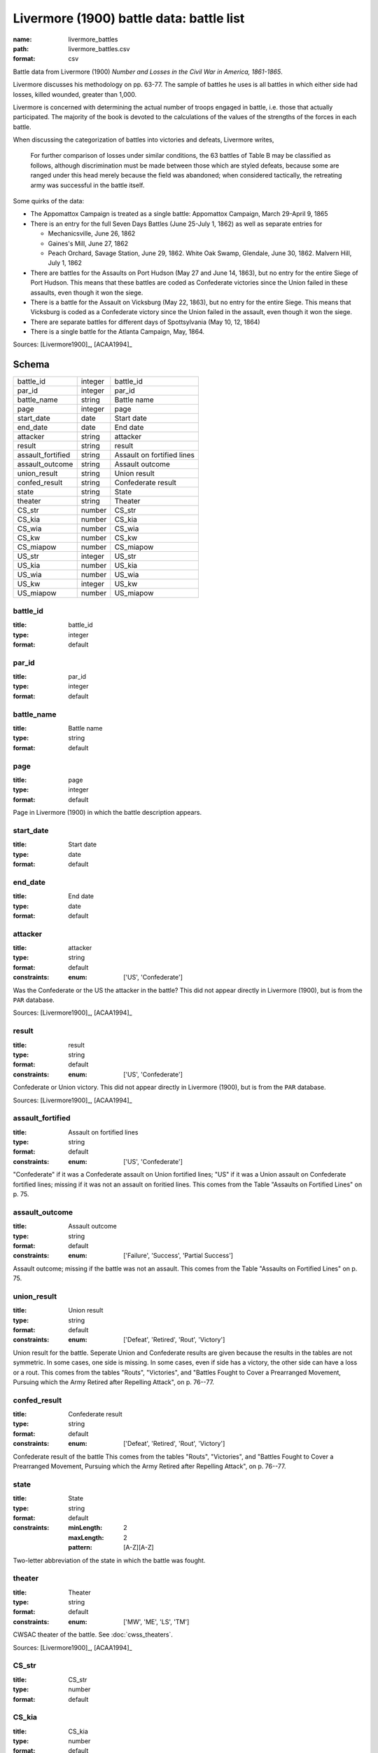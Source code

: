 #########################################
Livermore (1900) battle data: battle list
#########################################

:name: livermore_battles
:path: livermore_battles.csv
:format: csv

Battle data from Livermore (1900) *Number and Losses in the Civil War in America, 1861-1865*.

Livermore discusses his methodology on pp. 63-77. The sample of
battles he uses is all battles in which either side had losses, killed
wounded, greater than 1,000.

Livermore is concerned with determining the actual number of troops
engaged in battle, i.e. those that actually participated. The majority
of the book is devoted to the calculations of the values of the
strengths of the forces in each battle.

When discussing the categorization of battles into victories and
defeats, Livermore writes,

    For further comparison of losses under similar conditions, the 63
    battles of Table B may be classified as follows, although
    discrimination must be made between those which are styled defeats,
    because some are ranged under this head merely because the field was
    abandoned; when considered tactically, the retreating army was
    successful in the battle itself.

Some quirks of the data:

- The Appomattox Campaign is treated as a single battle: Appomattox Campaign, March 29-April 9, 1865
- There is an entry for the full Seven Days Battles (June 25-July 1, 1862) as well as separate entries for

  - Mechanicsville, June 26, 1862
  - Gaines's Mill, June 27, 1862
  - Peach Orchard, Savage Station, June 29, 1862. White Oak Swamp, Glendale, June 30, 1862. Malvern Hill, July 1, 1862

- There are battles for the Assaults on Port Hudson (May 27 and June 14, 1863), but no entry for the entire Siege of Port Hudson. This means that these battles are coded as Confederate victories since the Union failed in these assaults, even though it won the siege.
- There is a battle for the Assault on Vicksburg (May 22, 1863), but no entry for the entire Siege. This means that Vicksburg is coded as a Confederate victory since the Union failed in the assault, even though it won the siege.
- There are separate battles for different days of Spottsylvania (May 10, 12, 1864)
- There is a single battle for the Atlanta Campaign, May, 1864.


Sources: [Livermore1900]_, [ACAA1994]_


Schema
======



=================  =======  ==========================
battle_id          integer  battle_id
par_id             integer  par_id
battle_name        string   Battle name
page               integer  page
start_date         date     Start date
end_date           date     End date
attacker           string   attacker
result             string   result
assault_fortified  string   Assault on fortified lines
assault_outcome    string   Assault outcome
union_result       string   Union result
confed_result      string   Confederate result
state              string   State
theater            string   Theater
CS_str             number   CS_str
CS_kia             number   CS_kia
CS_wia             number   CS_wia
CS_kw              number   CS_kw
CS_miapow          number   CS_miapow
US_str             integer  US_str
US_kia             number   US_kia
US_wia             number   US_wia
US_kw              integer  US_kw
US_miapow          number   US_miapow
=================  =======  ==========================

battle_id
---------

:title: battle_id
:type: integer
:format: default





       
par_id
------

:title: par_id
:type: integer
:format: default





       
battle_name
-----------

:title: Battle name
:type: string
:format: default





       
page
----

:title: page
:type: integer
:format: default


Page in Livermore (1900) in which the battle description appears.


       
start_date
----------

:title: Start date
:type: date
:format: default





       
end_date
--------

:title: End date
:type: date
:format: default





       
attacker
--------

:title: attacker
:type: string
:format: default
:constraints:
    :enum: ['US', 'Confederate']
    

Was the Confederate or the US the attacker in the battle?
This did not appear directly in Livermore (1900), but is from the ``PAR`` database.

Sources: [Livermore1900]_, [ACAA1994]_

       
result
------

:title: result
:type: string
:format: default
:constraints:
    :enum: ['US', 'Confederate']
    

Confederate or Union victory.
This did not appear directly in Livermore (1900), but is from the ``PAR`` database.

Sources: [Livermore1900]_, [ACAA1994]_

       
assault_fortified
-----------------

:title: Assault on fortified lines
:type: string
:format: default
:constraints:
    :enum: ['US', 'Confederate']
    

"Confederate" if it was a Confederate assault on Union fortified lines; "US" if it was a Union assault on Confederate fortified lines; missing if it was not an assault on foritied lines.
This comes from the Table "Assaults on Fortified Lines" on p. 75.


       
assault_outcome
---------------

:title: Assault outcome
:type: string
:format: default
:constraints:
    :enum: ['Failure', 'Success', 'Partial Success']
    

Assault outcome; missing if the battle was not an assault.
This comes from the Table "Assaults on Fortified Lines" on p. 75.


       
union_result
------------

:title: Union result
:type: string
:format: default
:constraints:
    :enum: ['Defeat', 'Retired', 'Rout', 'Victory']
    

Union result for the battle.
Seperate Union and Confederate results are given because the results in the tables are not symmetric. In some cases, one side is missing. In some cases, even if side has a victory, the other side can have a loss or a rout.
This comes from the tables "Routs", "Victories", and "Battles Fought to Cover a Prearranged Movement, Pursuing which the Army Retired after Repelling Attack", on p. 76--77.


       
confed_result
-------------

:title: Confederate result
:type: string
:format: default
:constraints:
    :enum: ['Defeat', 'Retired', 'Rout', 'Victory']
    

Confederate result of the battle
This comes from the tables "Routs", "Victories", and "Battles Fought to Cover a Prearranged Movement, Pursuing which the Army Retired after Repelling Attack", on p. 76--77.


       
state
-----

:title: State
:type: string
:format: default
:constraints:
    :minLength: 2
    :maxLength: 2
    :pattern: [A-Z][A-Z]
    

Two-letter abbreviation of the state in which the battle was fought.


       
theater
-------

:title: Theater
:type: string
:format: default
:constraints:
    :enum: ['MW', 'ME', 'LS', 'TM']
    

CWSAC theater of the battle. See :doc:`cwss_theaters`.

Sources: [Livermore1900]_, [ACAA1994]_

       
CS_str
------

:title: CS_str
:type: number
:format: default





       
CS_kia
------

:title: CS_kia
:type: number
:format: default





       
CS_wia
------

:title: CS_wia
:type: number
:format: default





       
CS_kw
-----

:title: CS_kw
:type: number
:format: default





       
CS_miapow
---------

:title: CS_miapow
:type: number
:format: default





       
US_str
------

:title: US_str
:type: integer
:format: default





       
US_kia
------

:title: US_kia
:type: number
:format: default





       
US_wia
------

:title: US_wia
:type: number
:format: default





       
US_kw
-----

:title: US_kw
:type: integer
:format: default





       
US_miapow
---------

:title: US_miapow
:type: number
:format: default





       

